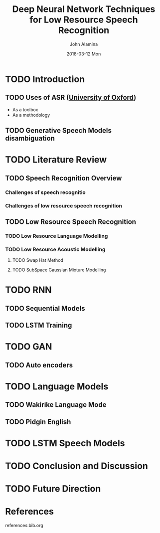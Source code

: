 #+TITLE:     Deep Neural Network Techniques for Low Resource Speech Recognition
#+AUTHOR:    John Alamina
#+EMAIL:     John.alamina@hud.ac.uk
#+DATE:      2018-03-12 Mon
#+DESCRIPTION: Ph.D Thesis Draft
#+KEYWORDS: Recurrent Neural Networks, Long Short-term memory, Deep neural networks, Speech Recognition, Language Model, Acoustic Modelling, RNN, DNN, LSTM

\begin{abstract}

\end{abstract}

* TODO Introduction
** TODO Uses of ASR ([[https://www.dropbox.com/s/ly7lwhljsxhuos1/forced_alignment_slides.pdf?dl=0][University of Oxford]])
- As a toolbox
- As a methodology
** TODO Generative Speech Models disambiguation
* TODO Literature Review
** TODO Speech Recognition Overview
*** Challenges of speech recognitio
*** Challenges of low resource speech recognition
** TODO Low Resource Speech Recognition
*** TODO Low Resource Language Modelling
*** TODO Low Resource Acoustic Modelling
**** TODO Swap Hat Method
**** TODO SubSpace Gaussian Mixture Modelling
* TODO RNN
** TODO Sequential Models
** TODO LSTM Training
* TODO GAN
** TODO Auto encoders
* TODO Language Models
** TODO Wakirike Language Mode
** TODO Pidgin English 
* TODO LSTM Speech Models
* TODO Conclusion and Discussion
* TODO Future Direction
* References

references:bib.org

